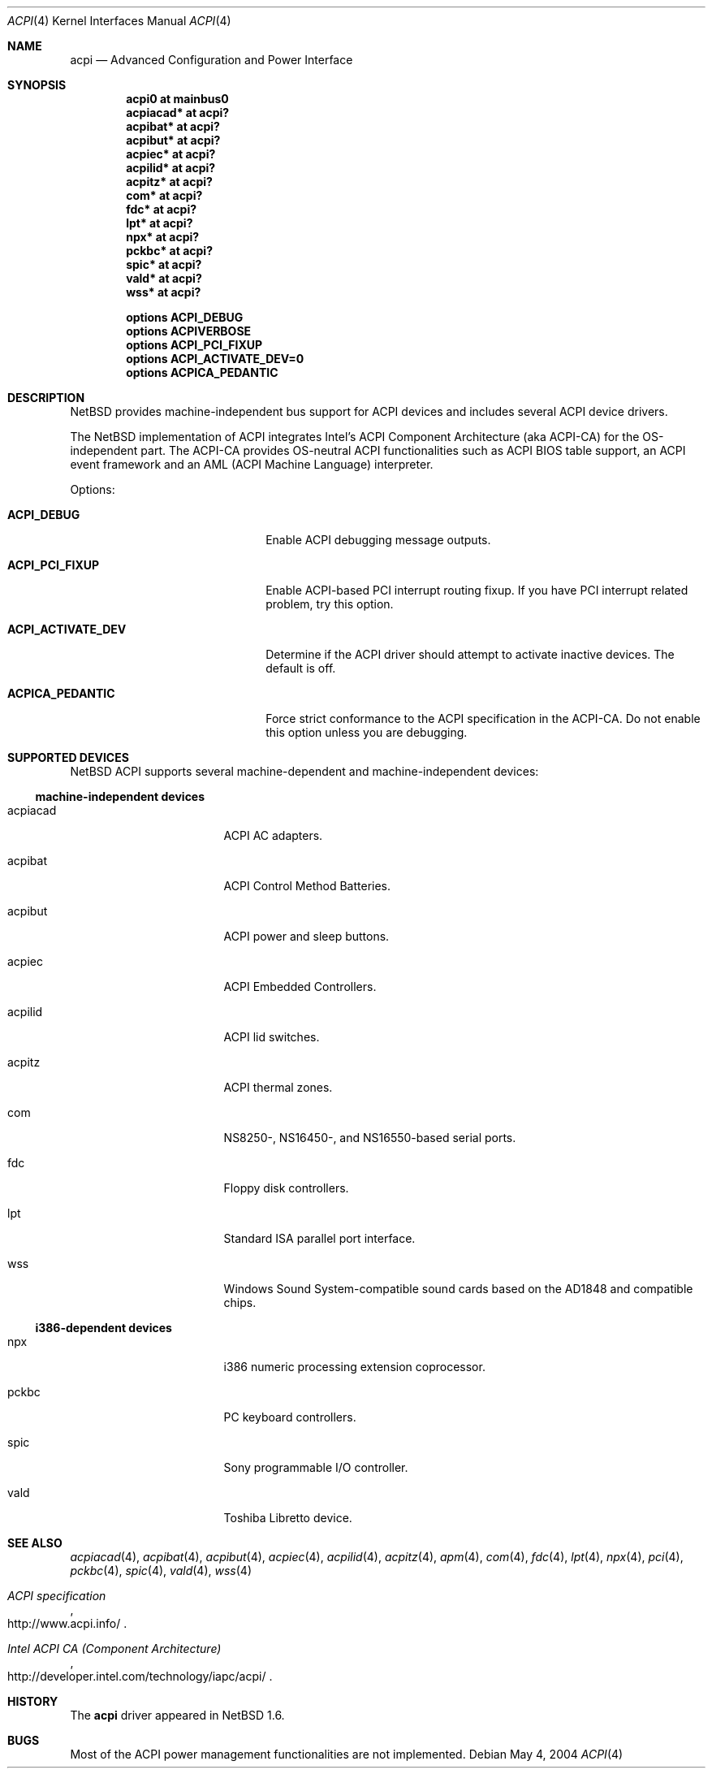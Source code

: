 .\" $NetBSD: acpi.4,v 1.11 2004/05/04 23:45:08 wiz Exp $
.\"
.\" Copyright (c) 2002, 2004 The NetBSD Foundation, Inc.
.\" All rights reserved.
.\"
.\" Redistribution and use in source and binary forms, with or without
.\" modification, are permitted provided that the following conditions
.\" are met:
.\" 1. Redistributions of source code must retain the above copyright
.\"    notice, this list of conditions and the following disclaimer.
.\" 2. Redistributions in binary form must reproduce the above copyright
.\"    notice, this list of conditions and the following disclaimer in the
.\"    documentation and/or other materials provided with the distribution.
.\" 3. All advertising materials mentioning features or use of this software
.\"    must display the following acknowledgement:
.\"        This product includes software developed by the NetBSD
.\"        Foundation, Inc. and its contributors.
.\" 4. Neither the name of The NetBSD Foundation nor the names of its
.\"    contributors may be used to endorse or promote products derived
.\"    from this software without specific prior written permission.
.\"
.\" THIS SOFTWARE IS PROVIDED BY THE NETBSD FOUNDATION, INC. AND CONTRIBUTORS
.\" ``AS IS'' AND ANY EXPRESS OR IMPLIED WARRANTIES, INCLUDING, BUT NOT LIMITED
.\" TO, THE IMPLIED WARRANTIES OF MERCHANTABILITY AND FITNESS FOR A PARTICULAR
.\" PURPOSE ARE DISCLAIMED.  IN NO EVENT SHALL THE FOUNDATION OR CONTRIBUTORS
.\" BE LIABLE FOR ANY DIRECT, INDIRECT, INCIDENTAL, SPECIAL, EXEMPLARY, OR
.\" CONSEQUENTIAL DAMAGES (INCLUDING, BUT NOT LIMITED TO, PROCUREMENT OF
.\" SUBSTITUTE GOODS OR SERVICES; LOSS OF USE, DATA, OR PROFITS; OR BUSINESS
.\" INTERRUPTION) HOWEVER CAUSED AND ON ANY THEORY OF LIABILITY, WHETHER IN
.\" CONTRACT, STRICT LIABILITY, OR TORT (INCLUDING NEGLIGENCE OR OTHERWISE)
.\" ARISING IN ANY WAY OUT OF THE USE OF THIS SOFTWARE, EVEN IF ADVISED OF THE
.\" POSSIBILITY OF SUCH DAMAGE.
.\"
.Dd May 4, 2004
.Dt ACPI 4
.Os
.Sh NAME
.Nm acpi
.Nd Advanced Configuration and Power Interface
.Sh SYNOPSIS
.Cd "acpi0     at mainbus0"
.Cd "acpiacad* at acpi?"
.Cd "acpibat*  at acpi?"
.Cd "acpibut*  at acpi?"
.Cd "acpiec*   at acpi?"
.Cd "acpilid*  at acpi?"
.Cd "acpitz*   at acpi?"
.Cd "com*      at acpi?"
.Cd "fdc*      at acpi?"
.Cd "lpt*      at acpi?"
.Cd "npx*      at acpi?"
.Cd "pckbc*    at acpi?"
.Cd "spic*     at acpi?"
.Cd "vald*     at acpi?"
.Cd "wss*      at acpi?"
.Pp
.Cd "options   ACPI_DEBUG"
.Cd "options   ACPIVERBOSE"
.Cd "options   ACPI_PCI_FIXUP"
.Cd "options   ACPI_ACTIVATE_DEV=0"
.Cd "options   ACPICA_PEDANTIC"
.Sh DESCRIPTION
.Nx
provides machine-independent bus support for
.Tn ACPI
devices and includes several
.Tn ACPI
device drivers.
.Pp
The
.Nx
implementation of
.Tn ACPI
integrates Intel's ACPI Component Architecture
(aka ACPI-CA) for the OS-independent part.
The ACPI-CA provides
OS-neutral ACPI functionalities such as ACPI BIOS table support,
an ACPI event framework and an AML (ACPI Machine Language) interpreter.
.Pp
Options:
.Bl -tag -width ACPI_ACTIVATE_DEV -offset 3n
.It Nm ACPI_DEBUG
Enable ACPI debugging message outputs.
.It Nm ACPI_PCI_FIXUP
Enable ACPI-based PCI interrupt routing fixup.
If you have PCI interrupt related problem, try this option.
.It Nm ACPI_ACTIVATE_DEV
Determine if the ACPI driver should attempt to activate
inactive devices.
The default is off.
.It Nm ACPICA_PEDANTIC
Force strict conformance to the ACPI specification in the
ACPI-CA.
Do not enable this option unless you are debugging.
.El
.Sh SUPPORTED DEVICES
.Nx
.Tn ACPI
supports several machine-dependent and machine-independent devices:
.Ss machine-independent devices
.Bl -tag -width pcdisplay -offset indent
.It acpiacad
.Tn ACPI
AC adapters.
.It acpibat
.Tn ACPI
Control Method Batteries.
.It acpibut
.Tn ACPI
power and sleep buttons.
.It acpiec
.Tn ACPI
Embedded Controllers.
.It acpilid
.Tn ACPI
lid switches.
.It acpitz
.Tn ACPI
thermal zones.
.It com
NS8250-, NS16450-, and NS16550-based serial ports.
.It fdc
Floppy disk controllers.
.It lpt
Standard ISA parallel port interface.
.It wss
Windows Sound System-compatible sound cards based on the AD1848 and compatible chips.
.El
.Ss i386-dependent devices
.Bl -tag -width pcdisplay -offset indent
.It npx
i386 numeric processing extension coprocessor.
.It pckbc
PC keyboard controllers.
.It spic
Sony programmable I/O controller.
.It vald
Toshiba Libretto device.
.El
.Sh SEE ALSO
.Xr acpiacad 4 ,
.Xr acpibat 4 ,
.Xr acpibut 4 ,
.Xr acpiec 4 ,
.Xr acpilid 4 ,
.Xr acpitz 4 ,
.Xr apm 4 ,
.Xr com 4 ,
.Xr fdc 4 ,
.Xr lpt 4 ,
.Xr npx 4 ,
.Xr pci 4 ,
.Xr pckbc 4 ,
.Xr spic 4 ,
.Xr vald 4 ,
.Xr wss 4
.Rs
.%T ACPI specification
.%O http://www.acpi.info/
.Re
.Rs
.%T Intel ACPI CA (Component Architecture)
.%O http://developer.intel.com/technology/iapc/acpi/
.Re
.Sh HISTORY
The
.Nm
driver
appeared in
.Nx 1.6 .
.Sh BUGS
Most of the
.Tn ACPI
power management functionalities are not implemented.
